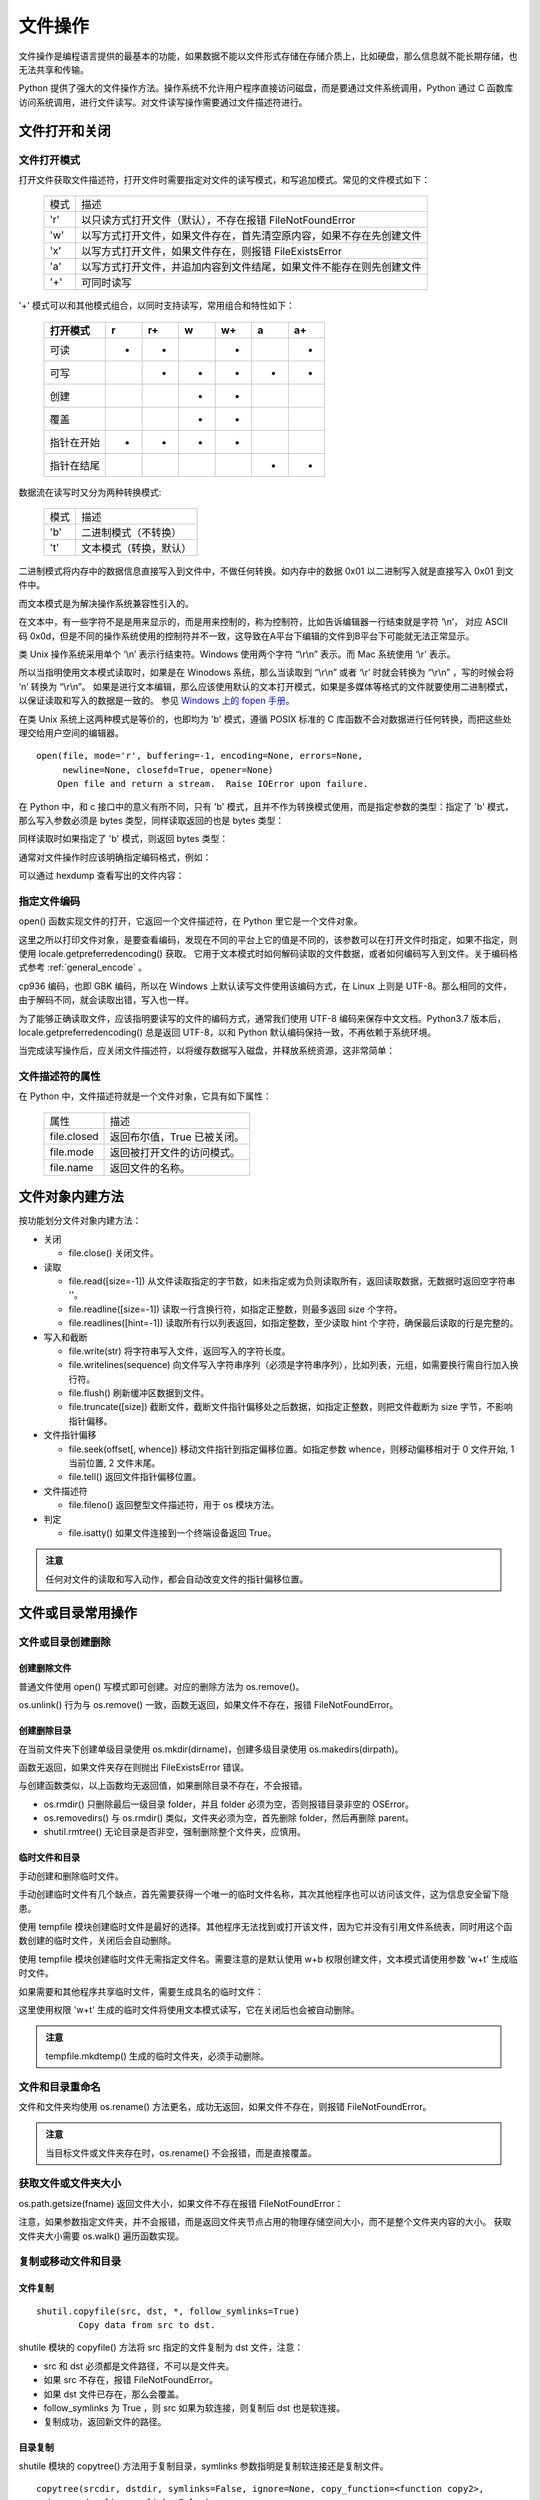 文件操作
================

文件操作是编程语言提供的最基本的功能，如果数据不能以文件形式存储在存储介质上，比如硬盘，那么信息就不能长期存储，也无法共享和传输。

Python 提供了强大的文件操作方法。操作系统不允许用户程序直接访问磁盘，而是要通过文件系统调用，Python 通过 C 函数库访问系统调用，进行文件读写。对文件读写操作需要通过文件描述符进行。 

文件打开和关闭
---------------

文件打开模式
~~~~~~~~~~~~~~~~~

打开文件获取文件描述符，打开文件时需要指定对文件的读写模式，和写追加模式。常见的文件模式如下：
                      
  ========= ===============================================================
   模式     描述
  --------- ---------------------------------------------------------------
  'r'       以只读方式打开文件（默认），不存在报错 FileNotFoundError
  'w'       以写方式打开文件，如果文件存在，首先清空原内容，如果不存在先创建文件
  'x'       以写方式打开文件，如果文件存在，则报错 FileExistsError
  'a'       以写方式打开文件，并追加内容到文件结尾，如果文件不能存在则先创建文件
  '+'       可同时读写
  ========= ===============================================================        

'+' 模式可以和其他模式组合，以同时支持读写，常用组合和特性如下：

  +-------------+----+-----+----+-----+----+-----+
  +打开模式     +r   +r+   +w   +w+   +a   +a+   +
  +=============+====+=====+====+=====+====+=====+
  +可读         ++   ++    +    ++    +    ++    +
  +-------------+----+-----+----+-----+----+-----+
  +可写         +    ++    ++   ++    ++   ++    +
  +-------------+----+-----+----+-----+----+-----+
  +创建         +    +     ++   ++    +    +     +
  +-------------+----+-----+----+-----+----+-----+
  +覆盖         +    +     ++   ++    +    +     +
  +-------------+----+-----+----+-----+----+-----+
  +指针在开始   ++   ++    ++   ++    +    +     +
  +-------------+----+-----+----+-----+----+-----+
  +指针在结尾   +    +     +    +     ++   ++    +
  +-------------+----+-----+----+-----+----+-----+ 

数据流在读写时又分为两种转换模式:

  ========= ===============================================================
   模式     描述
  --------- ---------------------------------------------------------------
  'b'       二进制模式（不转换）
  't'       文本模式（转换，默认）
  ========= ===============================================================  

二进制模式将内存中的数据信息直接写入到文件中，不做任何转换。如内存中的数据 0x01 以二进制写入就是直接写入 0x01 到文件中。

而文本模式是为解决操作系统兼容性引入的。

在文本中，有一些字符不是是用来显示的，而是用来控制的，称为控制符，比如告诉编辑器一行结束就是字符 ‘\\n’， 对应 ASCII 码 0x0d，但是不同的操作系统使用的控制符并不一致，这导致在A平台下编辑的文件到B平台下可能就无法正常显示。

类 Unix 操作系统采用单个 ‘\\n’ 表示行结束符。Windows 使用两个字符 “\\r\\n” 表示。而 Mac 系统使用 ‘\\r’ 表示。

所以当指明使用文本模式读取时，如果是在 Winodows 系统，那么当读取到 “\\r\\n” 或者 ‘\\r’ 时就会转换为 “\\r\\n” ，写的时候会将 ‘\n’ 转换为 “\\r\\n”。
如果是进行文本编辑，那么应该使用默认的文本打开模式，如果是多媒体等格式的文件就要使用二进制模式，以保证读取和写入的数据是一致的。
参见 `Windows 上的 fopen 手册 <https://docs.microsoft.com/zh-cn/cpp/c-runtime-library/reference/fopen-wfopen?view=vs-2017>`_。

在类 Unix 系统上这两种模式是等价的，也即均为 'b' 模式，遵循 POSIX 标准的 C 库函数不会对数据进行任何转换，而把这些处理交给用户空间的编辑器。

::
  
  open(file, mode='r', buffering=-1, encoding=None, errors=None, 
       newline=None, closefd=True, opener=None)
      Open file and return a stream.  Raise IOError upon failure.

在 Python 中，和 c 接口中的意义有所不同，只有 'b' 模式，且并不作为转换模式使用，而是指定参数的类型：指定了 'b' 模式，那么写入参数必须是 bytes 类型，同样读取返回的也是 bytes 类型：

.. code-block:: python
  :linenos:
  :lineno-start: 0
  
  # 'b' 模式中，write 参数必须是 bytes 类型的
  with open('test.txt', 'wb') as fw:
    fw.write('一abc')
    
    # 正确写入方式为
    # fw.write(bytes('一abc', encoding='utf-8'))
    
  >>>
  TypeError: a bytes-like object is required, not 'str'

同样读取时如果指定了 'b' 模式，则返回 bytes 类型：

.. code-block:: python
  :linenos:
  :lineno-start: 0
  
  with open('wb.txt', 'rb') as fr:
    print(fr.read())
  
  >>>
  b'\xe4\xb8\x80abc'

通常对文件操作时应该明确指定编码格式，例如：

.. code-block:: sh
  :linenos:
  :lineno-start: 0
  
  def test_file_encode():
    with open('wb.txt', 'w', encoding='utf-8') as fw:
      fw.write('一abc') # 非 'b' 模式可以直接写入字符串

    # 如果此处打开模式为 'rb' 则 fr.read() 返回 bytes 类型
    with open('wb.txt', 'r', encoding='utf-8') as fr:
      print(fr.read()) # 自动使用 encoding 参数进行解码

  test_file_encode()
  
  >>>
  一abc

可以通过 hexdump 查看写出的文件内容：

.. code-block:: sh
  :linenos:
  :lineno-start: 0
  
  # hexdump 查看写出文件，可以发现前三个字节为 '一' 的 unicode 码值的 utf-8 编码 
  $ hexdump -C wb.txt 
  00000000  e4 b8 80 61 62 63                                 |...abc|

指定文件编码
~~~~~~~~~~~~~~~

open() 函数实现文件的打开，它返回一个文件描述符，在 Python 里它是一个文件对象。

.. code-block:: python
  :linenos:
  :lineno-start: 0
  
  f = open("test.txt", 'r')
  print(f)
  
  >>>
  # Windows 运行结果
  <_io.TextIOWrapper name='test.txt' mode='r' encoding='cp936'>
  
  # Linux 运行结果
  <_io.TextIOWrapper name='test.txt' mode='r' encoding='UTF-8'>

这里之所以打印文件对象，是要查看编码，发现在不同的平台上它的值是不同的，该参数可以在打开文件时指定，如果不指定，则使用 locale.getpreferredencoding() 获取。
它用于文本模式时如何解码读取的文件数据，或者如何编码写入到文件。关于编码格式参考 :ref:`general_encode` 。

.. code-block:: python
  :linenos:
  :lineno-start: 0
  
  print(locale.getpreferredencoding(False))

  >>>
  cp936

cp936 编码，也即 GBK 编码，所以在 Windows 上默认读写文件使用该编码方式，在 Linux 上则是 UTF-8。那么相同的文件，由于解码不同，就会读取出错，写入也一样。

为了能够正确读取文件，应该指明要读写的文件的编码方式，通常我们使用 UTF-8 编码来保存中文文档。Python3.7 版本后，locale.getpreferredencoding() 总是返回 UTF-8，以和 Python 默认编码保持一致，不再依赖于系统环境。

.. code-block:: python
  :linenos:
  :lineno-start: 0
  
  f = open("test.txt", 'r', encoding='UTF-8')
  print(f)

  >>>
  <_io.TextIOWrapper name='test.txt' mode='r' encoding='UTF-8'>

当完成读写操作后，应关闭文件描述符，以将缓存数据写入磁盘，并释放系统资源，这非常简单：

.. code-block:: python
  :linenos:
  :lineno-start: 0
  
  f.close()

文件描述符的属性
~~~~~~~~~~~~~~~~~

在 Python 中，文件描述符就是一个文件对象，它具有如下属性：

  =============== =============================================================
     属性         描述
  --------------- -------------------------------------------------------------
  file.closed     返回布尔值，True 已被关闭。
  file.mode       返回被打开文件的访问模式。
  file.name       返回文件的名称。
  =============== =============================================================

.. code-block:: python
  :linenos:
  :lineno-start: 0
  
  f = open("test.txt", 'r', encoding="UTF-8")
  print ("name: %s, closed: %s, mode:'%s'" % (f.name, f.closed, f.mode))
  f.close()
  print ("name: %s, closed: %s, mode:'%s'" % (f.name, f.closed, f.mode))
  
  >>>
  name: test.txt, closed: False, mode:'r'
  name: test.txt, closed: True, mode:'r'

文件对象内建方法
--------------------

按功能划分文件对象内建方法：

- 关闭

  - file.close() 关闭文件。

- 读取

  - file.read([size=-1]) 从文件读取指定的字节数，如未指定或为负则读取所有，返回读取数据，无数据时返回空字符串 ''。
  - file.readline([size=-1]) 读取一行含换行符，如指定正整数，则最多返回 size 个字符。
  - file.readlines([hint=-1]) 读取所有行以列表返回，如指定整数，至少读取 hint 个字符，确保最后读取的行是完整的。     

- 写入和截断
  
  - file.write(str) 将字符串写入文件，返回写入的字符长度。
  - file.writelines(sequence) 向文件写入字符串序列（必须是字符串序列），比如列表，元组，如需要换行需自行加入换行符。
  - file.flush() 刷新缓冲区数据到文件。
  - file.truncate([size]) 截断文件，截断文件指针偏移处之后数据，如指定正整数，则把文件截断为 size 字节，不影响指针偏移。

- 文件指针偏移

  - file.seek(offset[, whence]) 移动文件指针到指定偏移位置。如指定参数 whence，则移动偏移相对于 0 文件开始, 1 当前位置, 2 文件末尾。
  - file.tell() 返回文件指针偏移位置。

- 文件描述符
  
  - file.fileno() 返回整型文件描述符，用于 os 模块方法。
    
- 判定

  - file.isatty() 如果文件连接到一个终端设备返回 True。

.. admonition:: 注意

  任何对文件的读取和写入动作，都会自动改变文件的指针偏移位置。

.. code-block:: python
  :linenos:
  :lineno-start: 0
  
  with open("sample.py", 'r') as f:
    data = f.read()
    data = f.read()
    print(repr(data))
  
  >>>
  ''

文件或目录常用操作
-------------------

文件或目录创建删除
~~~~~~~~~~~~~~~~~~~

创建删除文件
``````````````

普通文件使用 open() 写模式即可创建。对应的删除方法为 os.remove()。

.. code-block:: python
  :linenos:
  :lineno-start: 0

  fname = "test.txt"
  with open(fname, 'w'):
      pass
  
  os.remove(fname) # 删除当前目录下 test.txt 文件  
  os.unlink(fname)

os.unlink() 行为与 os.remove() 一致，函数无返回，如果文件不存在，报错 FileNotFoundError。

创建删除目录
``````````````

在当前文件夹下创建单级目录使用 os.mkdir(dirname)，创建多级目录使用 os.makedirs(dirpath)。

.. code-block:: python
  :linenos:
  :lineno-start: 0
          
  print(os.mkdir("folder")) 
  print(os.makedirs("parent/folder"))

函数无返回，如果文件夹存在则抛出 FileExistsError 错误。

.. code-block:: python
  :linenos:
  :lineno-start: 0
  
  import os,shutil
  
  os.rmdir("parent/folder")     # 一级目录删除
  os.removedirs("parent/folder")# 递归删除
  
  shutil.rmtree("parent")       # 强制删除 parent 文件夹
  shutil.rmtree("parent/folder")# 强制删除 folder 文件夹

与创建函数类似，以上函数均无返回值，如果删除目录不存在，不会报错。

- os.rmdir() 只删除最后一级目录 folder，并且 folder 必须为空，否则报错目录非空的 OSError。
- os.removedirs() 与 os.rmdir() 类似，文件夹必须为空，首先删除 folder，然后再删除 parent。
- shutil.rmtree() 无论目录是否非空，强制删除整个文件夹，应慎用。

临时文件和目录
``````````````

手动创建和删除临时文件。

.. code-block:: python
  :linenos:
  :lineno-start: 0
  
  filename = '/tmp/tmp_file_%s.txt' % os.getpid()
  try:
      f = open(filename, 'w')
  except:
      pass
  else:
      print(f.name)
      f.close()
      os.remove(f.name)
  
  >>>  
  /tmp/tmp_file_10973.txt

手动创建临时文件有几个缺点，首先需要获得一个唯一的临时文件名称，其次其他程序也可以访问该文件，这为信息安全留下隐患。

使用 tempfile 模块创建临时文件是最好的选择。其他程序无法找到或打开该文件，因为它并没有引用文件系统表，同时用这个函数创建的临时文件，关闭后会自动删除。

.. code-block:: python
  :linenos:
  :lineno-start: 0
  
  import tempfile
  
  try:
      tempf = tempfile.TemporaryFile()
  except:
      pass
  else:
      print(tempf)
      print(tempf.name)
      tempf.close() # 关闭时自动删除
   
  >>>
  <_io.BufferedRandom name=4>
  4
  
使用 tempfile 模块创建临时文件无需指定文件名。需要注意的是默认使用 w+b 权限创建文件，文本模式请使用参数 'w+t' 生成临时文件。

如果需要和其他程序共享临时文件，需要生成具名的临时文件：

.. code-block:: python
  :linenos:
  :lineno-start: 0
  
  try:
      tempf = tempfile.NamedTemporaryFile('w+t')
  except:
      pass
  else:
      print(tempf)
      print(tempf.name)
      tempf.close() # 关闭时自动删除
  
  >>>
  <tempfile._TemporaryFileWrapper object at 0xb71d7a2c>
  /tmp/tmpas7rymlm

这里使用权限 'w+t' 生成的临时文件将使用文本模式读写，它在关闭后也会被自动删除。

.. code-block:: python
  :linenos:
  :lineno-start: 0
  
  tempdir = tempfile.mkdtemp()
  print(tempdir)
  
  os.removedirs(tempdir) # 手动删除临时文件夹

  >>>
  /tmp/tmpffpyahtn

.. admonition:: 注意

  tempfile.mkdtemp() 生成的临时文件夹，必须手动删除。

文件和目录重命名
~~~~~~~~~~~~~~~~~~~

.. code-block:: python
  :linenos:
  :lineno-start: 0
  
  try:
      os.rename('fname0', 'fname1')
  ......

文件和文件夹均使用 os.rename() 方法更名，成功无返回，如果文件不存在，则报错 FileNotFoundError。

.. admonition:: 注意

  当目标文件或文件夹存在时，os.rename() 不会报错，而是直接覆盖。

获取文件或文件夹大小
~~~~~~~~~~~~~~~~~~~~

os.path.getsize(fname) 返回文件大小，如果文件不存在报错 FileNotFoundError：

.. code-block:: python
  :linenos:
  :lineno-start: 0
  
  fname = "test.txt"
  # os.stat(fname).st_size ，实际上 getsize() 方法与此等价
  fsize = os.path.getsize(fname)
  print(fsize)
  
  >>>
  30

注意，如果参数指定文件夹，并不会报错，而是返回文件夹节点占用的物理存储空间大小，而不是整个文件夹内容的大小。
获取文件夹大小需要 os.walk() 遍历函数实现。

.. code-block:: python
  :linenos:
  :lineno-start: 0
  
  def get_folder_size(path):
      total_size = 0
      for item in os.walk(path):
          for file in item[2]:
              try:
                  total_size += os.path.getsize(os.path.join(item[0], file))
              except Exception as e:
                  print("error with file:  " + os.path.join(item[0], file))
      return total_size
  
  print(get_folder_size('.'))
  
  >>>
  51171

复制或移动文件和目录
~~~~~~~~~~~~~~~~~~~~~

文件复制
```````````
::

  shutil.copyfile(src, dst, *, follow_symlinks=True)
          Copy data from src to dst.

shutile 模块的 copyfile() 方法将 src 指定的文件复制为 dst 文件，注意：

- src 和 dst 必须都是文件路径，不可以是文件夹。
- 如果 src 不存在，报错 FileNotFoundError。
- 如果 dst 文件已存在，那么会覆盖。
- follow_symlinks 为 True ，则 src 如果为软连接，则复制后 dst 也是软连接。
- 复制成功，返回新文件的路径。

.. code-block:: python
  :linenos:
  :lineno-start: 0
  
  try:
      shutil.copyfile("oldfile", "newfile")
  .....

目录复制
```````````

shutile 模块的 copytree() 方法用于复制目录，symlinks 参数指明是复制软连接还是复制文件。

::

  copytree(srcdir, dstdir, symlinks=False, ignore=None, copy_function=<function copy2>, 
    ignore_dangling_symlinks=False)
      Recursively copy a directory tree.

.. code-block:: python
  :linenos:
  :lineno-start: 0
  
  try:
      shutil.copytree("srcdir", "dstdir") 
  ......
  
注意 srcdir 和 newdir 都只能是目录，且 newdir 必须不存在，否则报 FileExistsError。成功返回目标目录路径。

移动文件和目录
```````````````

::

  move(src, dst, copy_function=<function copy2>)
      Recursively move a file or directory to another location. This is
      similar to the Unix "mv" command. Return the file or directory's
      destination.
      
移动文件和目录均使用 shutil.move()函数，类似于 Unix 下的 mv 命令。成功返回目标文件或目录。

.. code-block:: python
  :linenos:
  :lineno-start: 0
  
  try:
      shutil.move("src", "dst") 
  ......

需要注意以下几点：

- src 文件或者目录必须存在，否则报错 FileNotFoundError
- dst 如果存在并且是目录，则把 src 复制到 dst/ 下
- dst 如果不存在，则直接把 src 复制为 dst。

文件和目录属性判定
---------------------

有时候，我们需要判断特定路径的属性，比如是文件还是目录，如果路径不存在，这类函数不会触发异常，而是返回 False，常见判定操作如下：

  =========================  ==========================================
   判定方法                   描述
  =========================  ==========================================
  os.path.isabs()            判断是否为绝对路径，以 "/" 开始的路径均为 True
  os.path.isfile()           判断路径是否为文件，支持软连接
  os.path.isdir()            判断路径是否为目录，支持软连接
  os.path.islink(path)       判断路径是否为链接
  os.path.ismount(path)      判断路径是否为挂载点
  os.path.exists(path)       路径存在则返回 True, 否则返回 False
  =========================  ==========================================

以下函数，如果参数不合法，则会报相应的异常错误：

  =================================  ==========================================
   判定方法                            描述
  =================================  ==========================================
  os.path.samefile(src, dst)         两个路径名是否指向同个文件后者文件夹
  os.path.sameopenfile(fp1, fp2)     判断 fp1 和 fp2 文件描述符是否指向同一文件
  os.path.samestat(stat1, stat2)     判断文件状态 stat1 和 stat2 是否指向同一个文件
  =================================  ==========================================

文件名和路径操作
------------------

文件名和路径分割
~~~~~~~~~~~~~~~~~

下列方法不关心目录或者文件是否真实存在，它们只进行字符层面的处理，不会触发异常错误。

.. code-block:: python
  :linenos:
  :lineno-start: 0
  
  abspath = os.path.abspath("tmp.txt") # 返回绝对路径
  basename = os.path.basename(abspath) # 返回文件名
  dirname = os.path.dirname(abspath)   # 返回文件路径
  
  print(abspath)
  print(basename)
  print(dirname)
  print(os.path.split(abspath))        # 分割路径和文件名，返回元组类型
  print(os.path.splitext(abspath))     # 分割扩展名，返回元组类型
  
  >>>
  /home/red/sdc/lbooks/ml/tmp.txt
  tmp.txt
  /home/red/sdc/lbooks/ml
  ('/home/red/sdc/lbooks/ml/tmp', '.txt')
  ('/home/red/sdc/lbooks/ml', 'tmp.txt')

还有 os.path.splitdrive(path) 方法一般用于 Windows 平台，返回驱动器名和路径组成的元组。

最长路径
~~~~~~~~~~~~~

.. code-block:: python
  :linenos:
  :lineno-start: 0
  
  path_list0 = ["/home/red/", "/home/john", "/home/lily"]
  path_list1 = ["/home/VIPred/", "/home/VIPjohn", "/home/VIPlily"]
  commonpath0 = os.path.commonprefix(path_list0)
  commonpath1 = os.path.commonprefix(path_list1) 

  print(commonpath0)
  print(commonpath1)
  
  >>>
  /home/
  /home/VIP

os.path.commonprefix() 方法返回所有 path 共有的最长的路径，示例可以看出，它只是在字符层面进行匹配，它返回的不一定是路径，而只是最长匹配的字符串。

路径合成
~~~~~~~~~~~

.. code-block:: python
  :linenos:
  :lineno-start: 0

  path = os.path.join("123", "456", "tmp")  #把目录和文件名合成一个路径
  print(path)
  
  >>>
  
  123/456/tmp   # Linux 平台
  123\456\tmp   # Windows 平台

os.path.join() 方法只进行字符层面的拼接，不同的平台拼接字符可能不一致，这与 ``'/'.join()`` 不同。

路径转换和规范化
~~~~~~~~~~~~~~~~

绝对路径和相对路径
````````````````````

::

   os.path.relpath(path, start=os.curdir)  Return a relative version of a path

os.path.relpath() 方法支持设定参考路径，默认为 Python 当前工作路径。

.. code-block:: python
  :linenos:
  :lineno-start: 0
  
  path = "/tmp/text.txt"
  realpath = os.path.realpath(path)  # 返回 path 的真实路径，将忽略任何软连接
  relpath = os.path.relpath(path)   

  print(realpath)
  print(relpath)
  >>>
  
  # Linux 平台
  C:\tmp\text.txt
  ..\..\..\..\tmp\text.txt

  # Windows 平台
  /tmp/text.txt
  ../../../../../tmp/text.txt

路径相关的方法是以来于系统平台的，不同平台有不同的路径表示方法，注意区别。

路径规范化
````````````````````
.. code-block:: python
  :linenos:
  :lineno-start: 0
  
  path = "/tmp/../text.txt"
  normcase = os.path.normcase(path) 
  normpath = os.path.normpath(path)
  
  print(normcase)
  print(normpath)
  
  >>>
  # Linux 平台
  \tmp\..\text.txt
  \text.txt
  
  # Winodws 平台
  /tmp/../text.txt
  /text.txt

- os.path.normcase(path) 通常用于路径大小写不敏感的文件系统，路径转化为小写，在Unix 和 Mac 不对路径做任何改变，Winodws 上会把 "/" 转化为 "\"。
- os.path.normpath(path) 标准化路径，消除路径冗余，比如将 A//B, A/B/, A/./B and A/foo/../B 转化为 A/B。

文件相关的时间
-----------------

时间戳分类
~~~~~~~~~~~~~~

每一个文件或者目录都有记录相应操作的时间戳，通常将它们分为以下几类：

- 最后的访问时间（access time）标记为   atime。通常访问文件，比如读取时会更新访问时间。但是由于文件的时间戳是要记录在磁盘上的，如果每次访问都要写磁盘，将严重影响I/O效率，所以通常使用 relative atime 策略，也即当访问时，发现文件的 ctime 或者 mtime 比 atime 新时才更新。
- 最后的修改时间（modify time）标记为 mtime。当文件内容发生改变时更新该时间。
- 最后的更改时间（change time）标记为 ctime。Linux上，当文件内容，或者属性（所有者，操作权限，所在目录）改变时更新该时间。
- 文件的创建时间（create time）被标记为 Birth，依赖文件系统格式 Linux 上目前不支持获取该时间，在 Winodes 上它被标记为 ctime。 

在 Linux 上获取时间戳的命令是 stat ：

.. code-block:: sh
  :linenos:
  :lineno-start: 0
  
  # stat tmp.txt 
    File: ‘test.txt’
    Size: 0         	Blocks: 0          IO Block: 4096   regular empty file
  Device: 821h/2081d	Inode: 334232      Links: 1
  Access: (0777/-rwxrwxrwx)  Uid: (    0/    root)   Gid: (    0/    root)
  Access: 2017-08-02 12:08:03.475780700 +0800
  Modify: 2017-08-02 12:08:03.475780700 +0800
  Change: 2017-08-02 12:08:03.475780700 +0800
   Birth: -

获取时间戳
~~~~~~~~~~~~~~

os.path 模块提供了三种方法来获取时间戳，其中 getctime() 在 Linux 上表示为 change time，而在 Windows 上获取的则是文件的创建时间。
这三个函数均是返回从 epoch (1970.1.1 00:00:00) 到当前时刻的秒数，浮点表示，参数也可以为路径，如果文件或目录不存在，报错 FileNotFoundError。 

.. code-block:: python
  :linenos:
  :lineno-start: 0

  fname = "test.txt"
  
  try:
      atime = os.path.getatime(fname) 
      mtime = os.path.getmtime(fname) 
      ctime = os.path.getctime(fname)  
  except:
      pass
  else:
      print(atime)
      print(mtime)
      print(ctime)
    
  >>>
  1501646883.4757807
  1501646892.1091917
  1501646892.1091917

文件的时间戳常被用于数据同步，编译等操作。更详细的描述请参考 `Unix 文件系统中的时间戳 <https://www.unixtutorial.org/atime-ctime-mtime-in-unix-filesystems/>`_。

更新访问和修改时间
~~~~~~~~~~~~~~~~~~~~~~

::

  utime(path, times=None, *, ns=None, dir_fd=None, follow_symlinks=True)
      Set the access and modified time of path.

os.utime() 方法可以更新文件或者目录的访问和修改时间，如果不提供 times 参数，则使用当前时间，否则 times 参数应该是形为 (atime, mtime) 的元组。它们是相对于 epoch 以来的秒数。

注意路径必须存在，否则报错 FileNotFoundError。

.. code-block:: python
  :linenos:
  :lineno-start: 0

  fname = "test.txt"
  
  try:
      #os.utime(fname)，更新为当前时间
      os.utime(fname, (1530714880.9, 1530714592))
  except:
      pass
  else:
      print(os.path.getatime(fname))  
      print(os.path.getmtime(fname))  
  
  >>>
  1530714880.9
  1530714592.0
  1543464892.8930445

返回指定目录下的所有文件和目录名:os.listdir()

文件属性和权限
-----------------

::

  stat(path, *, dir_fd=None, follow_symlinks=True)
      Perform a stat system call on the given path.
    
os.stat() 方法获取文件各类属性，主要包括文件权限，文件所属，链接状态，大小和时间戳。
os.path.getsize() 方法底层就是调用该方法获取文件大小的。

.. code-block:: python
  :linenos:
  :lineno-start: 0
  
  print(os.stat("test.txt"))
  
  >>> 
  os.stat_result(st_mode=33206, st_ino=1125899907973557, st_dev=2028413472, 
  st_nlink=1, st_uid=0, st_gid=0, st_size=30, st_atime=1543471075, 
  st_mtime=1543471075, st_ctime=1543236918)  
  
修改文件权限，文件所属操作请参考 `os.chmod() 和 os.chown() 手册 <https://docs.python.org/3/library/os.html?highlight=os%20chmod#os.chmod>`_。

文件路径遍历
-----------------

遍历当前目录
~~~~~~~~~~~~~~~

os.listdir(path) 返回 path 指定的文件夹包含的文件或文件夹的名字的列表。参数必须是文件夹，否则报错 NotADirectoryError。

.. code-block:: python
  :linenos:
  :lineno-start: 0
    
  try:
      paths = os.listdir('.')
  except:
      pass
  else:
    print(paths)
  
  >>>
  ['text.py', 'fileopt.py', ......]

遍历所有子目录
~~~~~~~~~~~~~~~

::

  os.walk(top, topdown=True, onerror=None, followlinks=False)
       Directory tree generator.

os.walk() 中的 top 参数指定遍历文件夹， topdown 指定遍历顺序，默认从上层到子文件夹。
可以通过 os.walk() 统计文件夹大小，对每个文件进行特定处理等。

os.walk() 返回目录树迭代对象，对象成员是一个三元组，形式为 (root, dirs, files)，分别对应目录，目录中文件夹和目录中文件。

.. code-block:: python
  :linenos:
  :lineno-start: 0
    
  import os
  from os.path import join, getsize
  for root, dirs, files in os.walk('.'):
      print(root, "consumes", end="")
      print(sum([getsize(join(root, name)) for name in files]), end="")
      print("bytes in", len(files), "non-directory files")
      if '.git' in dirs:
          dirs.remove('.git')  # don't visit .git directories

  >>>
  . consumes 44843bytes in 31 non-directory files
  ./folder consumes 0bytes in 0 non-directory files
  ......

以上示例，统计每个文件夹中文件所占大小，并忽略 .git 文件夹。  os.walk() 非常适合对文件进行信息统计和批处理操作，以下是一个用于把文件夹下所有文件扩展名改为小写的函数实现：

.. code-block:: python
  :linenos:
  :lineno-start: 0

  import os
  def lower_file_extname(path):
      for root, dirs, files in os.walk(path):
          for i in files:
                oldpath = os.path.join(root, i)
                splits = os.path.splitext(oldpath)
                if len(splits) != 2:
                    continue
                
                newpath = splits[0] + splits[1].lower()
                try:
                    os.rename(oldpath, newpath)
                except Exception as e:
                    print(e)

文件操作模块  
--------------------

os 模块提供一些可移植的功能函数，它们的底层依赖于操作系统。 其中 os.path 模块封装了路径相关的方法。

tempfile 模块主要提供临时文件的创建和使用。shutil 模块提供更高层的文件和目录操作方法。

其他常用的文件操作模块如下：

===================   ==========================================
  模块                描述
===================   ==========================================
base64                提供二进制字符串和文本字符串间的编码/解码操作
binascii              提供二进制和 ASCII 编码的二进制字符串间的编码/解码操作
bz2a                  访问 BZ2 格式的压缩文件
csv                   访问 csv 文件(逗号分隔文件)
filecmpb              用于比较目录和文件
fileinput             提供多个文本文件的行迭代器
getopt/optparsea      提供了命令行参数的解析/处理
glob/fnmatch          提供 Unix 样式的通配符匹配的功能
gzip/zlib             读写 GNU zip( gzip) 文件(压缩需要 zlib 模块)
shutil                提供高级文件访问功能
c/StringIO            对字符串对象提供类文件接口
tarfilea              读写 TAR 归档文件, 支持压缩文件
tempfile              创建一个临时文件(名)
uu                    格式的编码和解码
zipfilec              用于读取 ZIP 归档文件的工具
===================   ==========================================
